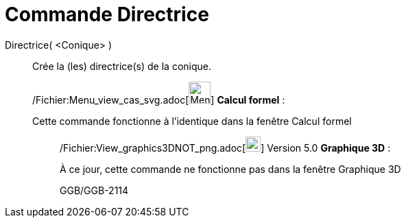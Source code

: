 = Commande Directrice
:page-en: commands/Directrix_Command
ifdef::env-github[:imagesdir: /fr/modules/ROOT/assets/images]

Directrice( <Conique> )::
  Crée la (les) directrice(s) de la conique.

____________________________________________________________

/Fichier:Menu_view_cas_svg.adoc[image:32px-Menu_view_cas.svg.png[Menu view cas.svg,width=32,height=32]] *Calcul
formel* :

Cette commande fonctionne à l'identique dans la fenêtre Calcul formel

________________________________________________________________

/Fichier:View_graphics3DNOT_png.adoc[image:View-graphics3DNOT.png[View-graphics3DNOT.png,width=22,height=22]] Version
5.0 *Graphique 3D* :

À ce jour, cette commande ne fonctionne pas dans la fenêtre Graphique 3D

GGB/GGB-2114
